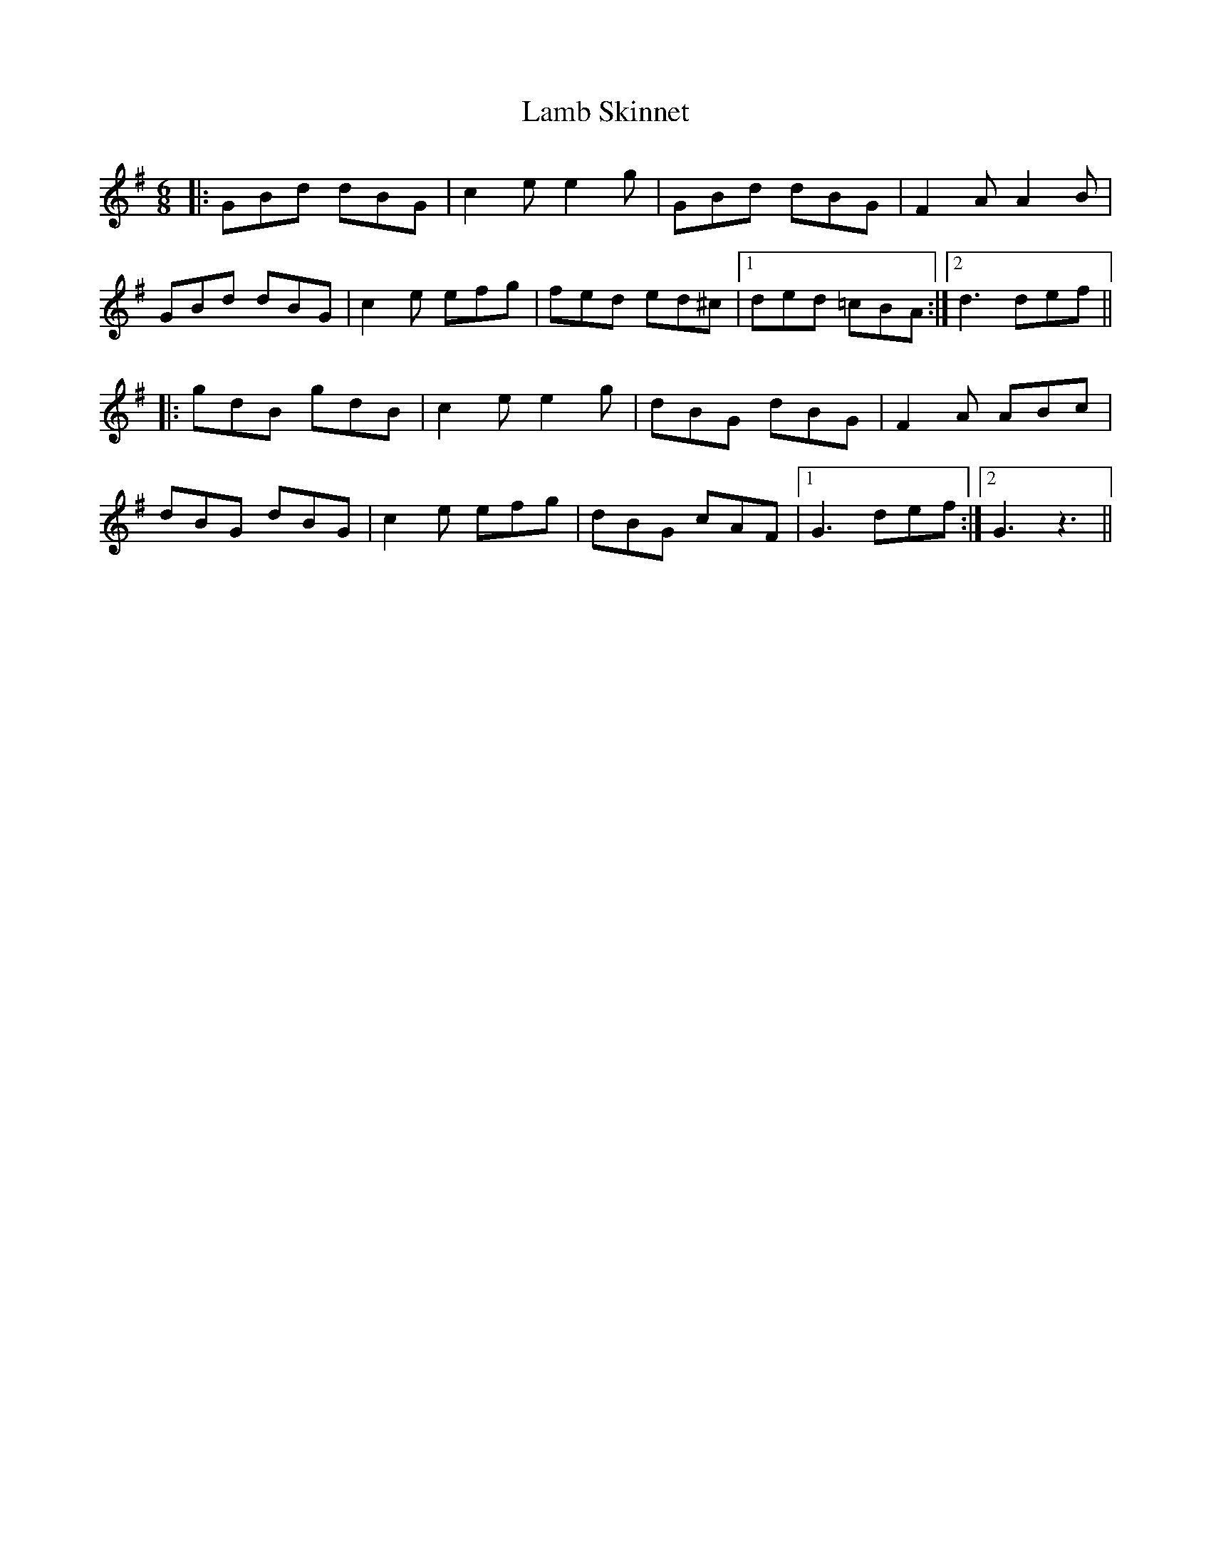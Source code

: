 X: 22692
T: Lamb Skinnet
R: jig
M: 6/8
K: Gmajor
|:GBd dBG|c2e e2g|GBd dBG|F2A A2B|
GBd dBG|c2e efg|fed ed^c|1 ded =cBA:|2 d3 def||
|:gdB gdB|c2e e2g|dBG dBG|F2A ABc|
dBG dBG|c2e efg|dBG cAF|1 G3 def:|2 G3 z3||

